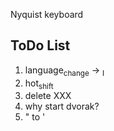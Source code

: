 [[./img/layout_1.jpg]]
[[./img/layout_2.jpg]]


Nyquist keyboard


** ToDo List 
   
1) language_change -> _I
2) hot_shift
3) delete XXX
4) why start dvorak?
6) " to '
 

